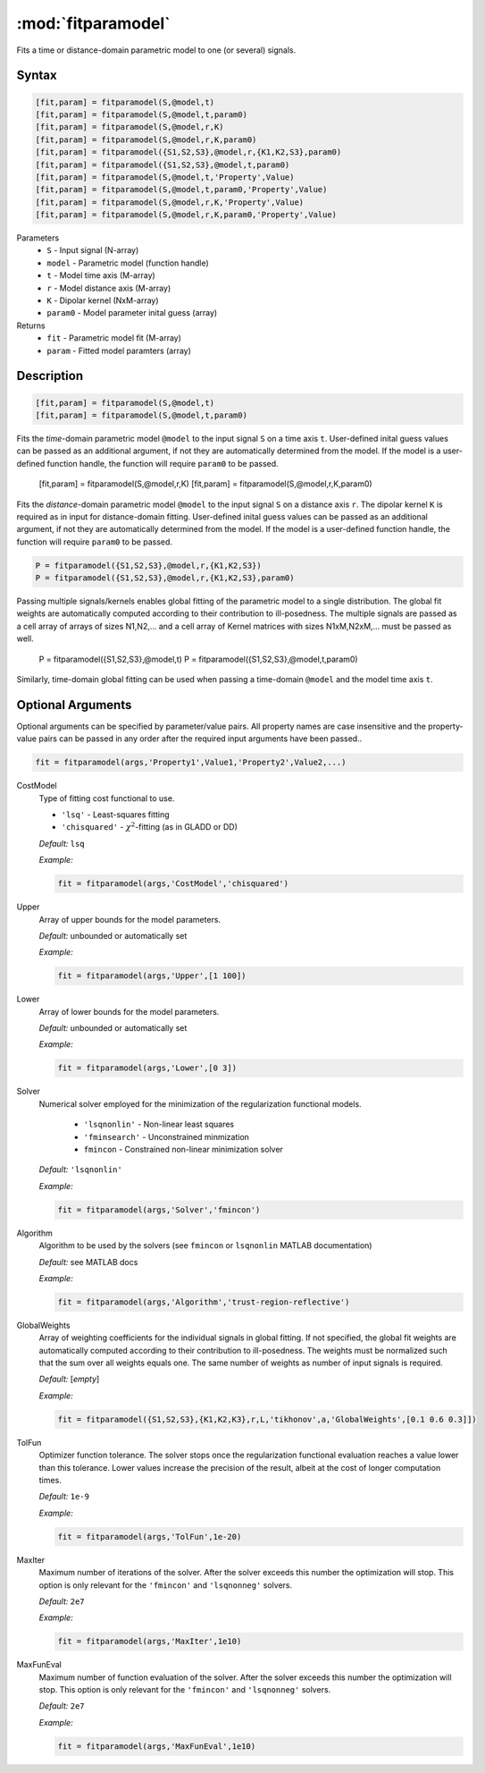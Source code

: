 .. highlight:: matlab
.. _fitparamodel:

*********************
:mod:`fitparamodel`
*********************

Fits a time or distance-domain parametric model to one (or several) signals.

Syntax
=========================================

.. code-block:: matlab

    [fit,param] = fitparamodel(S,@model,t)
    [fit,param] = fitparamodel(S,@model,t,param0)
    [fit,param] = fitparamodel(S,@model,r,K)
    [fit,param] = fitparamodel(S,@model,r,K,param0)
    [fit,param] = fitparamodel({S1,S2,S3},@model,r,{K1,K2,S3},param0)
    [fit,param] = fitparamodel({S1,S2,S3},@model,t,param0)
    [fit,param] = fitparamodel(S,@model,t,'Property',Value)
    [fit,param] = fitparamodel(S,@model,t,param0,'Property',Value)
    [fit,param] = fitparamodel(S,@model,r,K,'Property',Value)
    [fit,param] = fitparamodel(S,@model,r,K,param0,'Property',Value)


Parameters
    *   ``S`` - Input signal (N-array)
    *   ``model`` - Parametric model (function handle)
    *   ``t`` -  Model time axis (M-array)
    *   ``r`` -  Model distance axis (M-array)
    *   ``K`` -  Dipolar kernel (NxM-array)
    *   ``param0`` -  Model parameter inital guess (array)
Returns
    *  ``fit`` - Parametric model fit (M-array)
    *  ``param`` - Fitted model paramters (array)

Description
=========================================

.. code-block:: matlab

    [fit,param] = fitparamodel(S,@model,t)
    [fit,param] = fitparamodel(S,@model,t,param0)

Fits the *time*-domain parametric model ``@model`` to the input signal ``S`` on a time axis ``t``. User-defined inital guess values can be passed as an additional argument, if not they are automatically determined from the model. If the model is a user-defined function handle, the function will require ``param0`` to be passed.

    [fit,param] = fitparamodel(S,@model,r,K)
    [fit,param] = fitparamodel(S,@model,r,K,param0)

Fits the *distance*-domain parametric model ``@model`` to the input signal ``S`` on a distance axis ``r``. The dipolar kernel ``K`` is required as in input for distance-domain fitting. User-defined inital guess values can be passed as an additional argument, if not they are automatically determined from the model. If the model is a user-defined function handle, the function will require ``param0`` to be passed.

.. code-block:: matlab

    P = fitparamodel({S1,S2,S3},@model,r,{K1,K2,S3})
    P = fitparamodel({S1,S2,S3},@model,r,{K1,K2,S3},param0)

Passing multiple signals/kernels enables global fitting of the parametric model to a single distribution. The global fit weights are automatically computed according to their contribution to ill-posedness. The multiple signals are passed as a cell array of arrays of sizes N1,N2,... and a cell array of Kernel matrices with sizes N1xM,N2xM,... must be passed as well.

    P = fitparamodel({S1,S2,S3},@model,t)
    P = fitparamodel({S1,S2,S3},@model,t,param0)

Similarly, time-domain global fitting can be used when passing a time-domain ``@model`` and the model time axis ``t``.

Optional Arguments
=========================================
Optional arguments can be specified by parameter/value pairs. All property names are case insensitive and the property-value pairs can be passed in any order after the required input arguments have been passed..

.. code-block:: matlab

    fit = fitparamodel(args,'Property1',Value1,'Property2',Value2,...)


CostModel
    Type of fitting cost functional to use.

    * ``'lsq'`` - Least-squares fitting
    * ``'chisquared'`` - :math:`\chi^2`-fitting (as in GLADD or DD)


    *Default:* ``lsq``

    *Example:*

    .. code-block:: matlab

       fit = fitparamodel(args,'CostModel','chisquared')

Upper
    Array of upper bounds for the model parameters.

    *Default:* unbounded or automatically set

    *Example:*

    .. code-block:: matlab

       fit = fitparamodel(args,'Upper',[1 100])

Lower
    Array of lower bounds for the model parameters.

    *Default:* unbounded or automatically set

    *Example:*

    .. code-block:: matlab

       fit = fitparamodel(args,'Lower',[0 3])

Solver
    Numerical solver employed for the minimization of the regularization functional models.

        *   ``'lsqnonlin'`` - Non-linear least squares
        *   ``'fminsearch'`` - Unconstrained minmization
        *   ``fmincon`` - Constrained non-linear minimization solver

    *Default:* ``'lsqnonlin'``

    *Example:*

    .. code-block:: matlab

        fit = fitparamodel(args,'Solver','fmincon')

Algorithm
    Algorithm to be used by the solvers (see ``fmincon`` or ``lsqnonlin`` MATLAB documentation)

    *Default:* see MATLAB docs

    *Example:*

    .. code-block:: matlab

        fit = fitparamodel(args,'Algorithm','trust-region-reflective')

GlobalWeights
    Array of weighting coefficients for the individual signals in global fitting. If not specified, the global fit weights are automatically computed according to their contribution to ill-posedness. The weights must be normalized such that the sum over all weights equals one. The same number of weights as number of input signals is required.

    *Default:* [*empty*]

    *Example:*

    .. code-block:: matlab

        fit = fitparamodel({S1,S2,S3},{K1,K2,K3},r,L,'tikhonov',a,'GlobalWeights',[0.1 0.6 0.3]])

TolFun
    Optimizer function tolerance. The solver stops once the regularization functional evaluation reaches a value lower than this tolerance. Lower values increase the precision of the result, albeit at the cost of longer computation times.

    *Default:* ``1e-9``

    *Example:*

    .. code-block:: matlab

        fit = fitparamodel(args,'TolFun',1e-20)

MaxIter
    Maximum number of iterations of the solver. After the solver exceeds this number the optimization will stop. This option is only relevant for the ``'fmincon'``  and ``'lsqnonneg'`` solvers.

    *Default:* ``2e7``

    *Example:*

    .. code-block:: matlab

        fit = fitparamodel(args,'MaxIter',1e10)

MaxFunEval
    Maximum number of function evaluation of the solver. After the solver exceeds this number the optimization will stop. This option is only relevant for the ``'fmincon'``  and ``'lsqnonneg'`` solvers.

    *Default:* ``2e7``

    *Example:*

    .. code-block:: matlab

        fit = fitparamodel(args,'MaxFunEval',1e10)
